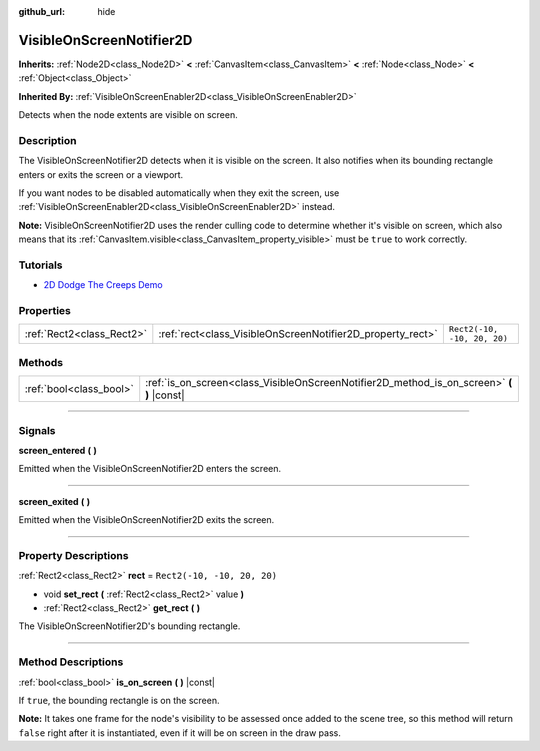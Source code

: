 :github_url: hide

.. DO NOT EDIT THIS FILE!!!
.. Generated automatically from Godot engine sources.
.. Generator: https://github.com/godotengine/godot/tree/4.1/doc/tools/make_rst.py.
.. XML source: https://github.com/godotengine/godot/tree/4.1/doc/classes/VisibleOnScreenNotifier2D.xml.

.. _class_VisibleOnScreenNotifier2D:

VisibleOnScreenNotifier2D
=========================

**Inherits:** :ref:`Node2D<class_Node2D>` **<** :ref:`CanvasItem<class_CanvasItem>` **<** :ref:`Node<class_Node>` **<** :ref:`Object<class_Object>`

**Inherited By:** :ref:`VisibleOnScreenEnabler2D<class_VisibleOnScreenEnabler2D>`

Detects when the node extents are visible on screen.

.. rst-class:: classref-introduction-group

Description
-----------

The VisibleOnScreenNotifier2D detects when it is visible on the screen. It also notifies when its bounding rectangle enters or exits the screen or a viewport.

If you want nodes to be disabled automatically when they exit the screen, use :ref:`VisibleOnScreenEnabler2D<class_VisibleOnScreenEnabler2D>` instead.

\ **Note:** VisibleOnScreenNotifier2D uses the render culling code to determine whether it's visible on screen, which also means that its :ref:`CanvasItem.visible<class_CanvasItem_property_visible>` must be ``true`` to work correctly.

.. rst-class:: classref-introduction-group

Tutorials
---------

- `2D Dodge The Creeps Demo <https://godotengine.org/asset-library/asset/515>`__

.. rst-class:: classref-reftable-group

Properties
----------

.. table::
   :widths: auto

   +---------------------------+------------------------------------------------------------+-----------------------------+
   | :ref:`Rect2<class_Rect2>` | :ref:`rect<class_VisibleOnScreenNotifier2D_property_rect>` | ``Rect2(-10, -10, 20, 20)`` |
   +---------------------------+------------------------------------------------------------+-----------------------------+

.. rst-class:: classref-reftable-group

Methods
-------

.. table::
   :widths: auto

   +-------------------------+----------------------------------------------------------------------------------------------+
   | :ref:`bool<class_bool>` | :ref:`is_on_screen<class_VisibleOnScreenNotifier2D_method_is_on_screen>` **(** **)** |const| |
   +-------------------------+----------------------------------------------------------------------------------------------+

.. rst-class:: classref-section-separator

----

.. rst-class:: classref-descriptions-group

Signals
-------

.. _class_VisibleOnScreenNotifier2D_signal_screen_entered:

.. rst-class:: classref-signal

**screen_entered** **(** **)**

Emitted when the VisibleOnScreenNotifier2D enters the screen.

.. rst-class:: classref-item-separator

----

.. _class_VisibleOnScreenNotifier2D_signal_screen_exited:

.. rst-class:: classref-signal

**screen_exited** **(** **)**

Emitted when the VisibleOnScreenNotifier2D exits the screen.

.. rst-class:: classref-section-separator

----

.. rst-class:: classref-descriptions-group

Property Descriptions
---------------------

.. _class_VisibleOnScreenNotifier2D_property_rect:

.. rst-class:: classref-property

:ref:`Rect2<class_Rect2>` **rect** = ``Rect2(-10, -10, 20, 20)``

.. rst-class:: classref-property-setget

- void **set_rect** **(** :ref:`Rect2<class_Rect2>` value **)**
- :ref:`Rect2<class_Rect2>` **get_rect** **(** **)**

The VisibleOnScreenNotifier2D's bounding rectangle.

.. rst-class:: classref-section-separator

----

.. rst-class:: classref-descriptions-group

Method Descriptions
-------------------

.. _class_VisibleOnScreenNotifier2D_method_is_on_screen:

.. rst-class:: classref-method

:ref:`bool<class_bool>` **is_on_screen** **(** **)** |const|

If ``true``, the bounding rectangle is on the screen.

\ **Note:** It takes one frame for the node's visibility to be assessed once added to the scene tree, so this method will return ``false`` right after it is instantiated, even if it will be on screen in the draw pass.

.. |virtual| replace:: :abbr:`virtual (This method should typically be overridden by the user to have any effect.)`
.. |const| replace:: :abbr:`const (This method has no side effects. It doesn't modify any of the instance's member variables.)`
.. |vararg| replace:: :abbr:`vararg (This method accepts any number of arguments after the ones described here.)`
.. |constructor| replace:: :abbr:`constructor (This method is used to construct a type.)`
.. |static| replace:: :abbr:`static (This method doesn't need an instance to be called, so it can be called directly using the class name.)`
.. |operator| replace:: :abbr:`operator (This method describes a valid operator to use with this type as left-hand operand.)`
.. |bitfield| replace:: :abbr:`BitField (This value is an integer composed as a bitmask of the following flags.)`
